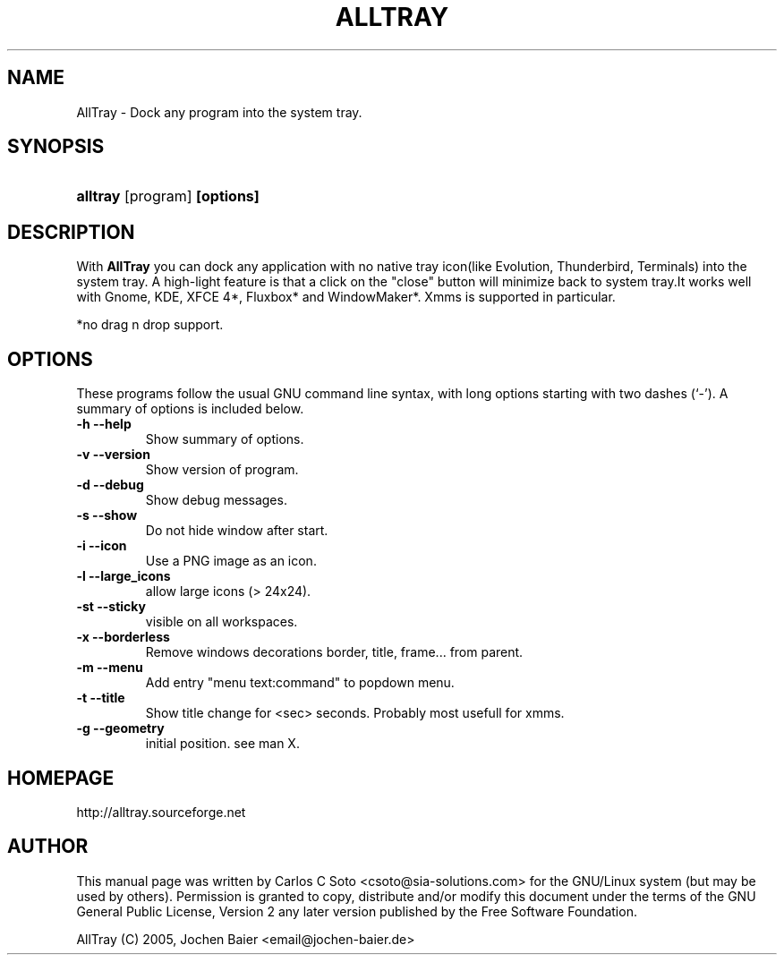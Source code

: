 .\"Generated by db2man.xsl. Don't modify this, modify the source.
.de Sh \" Subsection
.br
.if t .Sp
.ne 5
.PP
\fB\\$1\fR
.PP
..
.de Sp \" Vertical space (when we can't use .PP)
.if t .sp .5v
.if n .sp
..
.de Ip \" List item
.br
.ie \\n(.$>=3 .ne \\$3
.el .ne 3
.IP "\\$1" \\$2
..
.TH "ALLTRAY" 1 "april 18, 2005" "" ""
.SH NAME
AllTray \- Dock any program into the system tray.
.SH "SYNOPSIS"
.ad l
.hy 0
.HP 8
\fBalltray\fR [program] \fB[options]\fR

.ad
.hy

.SH "DESCRIPTION"

.PP
With \fBAllTray\fR you can dock any application with no native tray icon\
(like Evolution, Thunderbird, Terminals) into the system tray\&. A high\-light feature \
is that a click on the "close" button will minimize back to system tray\&.\
It works well with Gnome, KDE, XFCE 4*, Fluxbox* and WindowMaker*\&.
Xmms is supported in particular\&.

*no drag n drop support.

.SH "OPTIONS"

.PP
These programs follow the usual GNU command line syntax, with long options starting with two dashes (`\-')\&. A summary of options is included below\&.

.TP
\fB\-h\fR \fB\-\-help\fR
Show summary of options\&.
.TP
\fB\-v\fR \fB\-\-version\fR
Show version of program\&.
.TP
\fB\-d\fR \fB\-\-debug\fR
Show debug messages\&.
.TP
\fB\-s\fR \fB\-\-show\fR
Do not hide window after start\&.
.TP
\fB\-i\fR \fB\-\-icon\fR
Use a PNG image as an icon\&.
.TP
\fB\-l\fR \fB\-\-large_icons\fR
allow large icons (> 24x24)\&.
.TP
\fB\-st\fR \fB\-\-sticky\fR
visible on all workspaces\&.
.TP
\fB\-x\fR \fB\-\-borderless\fR
Remove windows decorations border, title, frame\&.\&.\&. from parent\&.
.TP
\fB\-m\fR \fB\-\-menu\fR
Add entry "menu text:command" to popdown menu\&.
.TP
\fB\-t\fR \fB\-\-title\fR
Show title change for <sec> seconds. Probably most usefull for xmms\&.
.TP
\fB\-g\fR \fB\-\-geometry\fR
initial position. see man X.


.SH HOMEPAGE
http://alltray.sourceforge.net

.SH "AUTHOR"

.PP
This manual page was written by Carlos C Soto <csoto@sia\-solutions\&.com> for \
the GNU/Linux system (but may be used by others)\&. Permission is granted to copy, \
distribute and/or modify this document under the terms of the GNU General Public License, \
Version 2 any later version published by the Free Software Foundation\&.
.PP
AllTray (C) 2005, Jochen Baier <email@jochen-baier.de>
